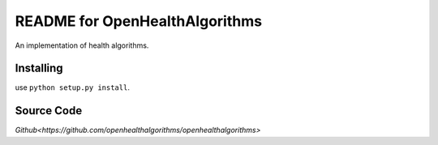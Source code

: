 README for OpenHealthAlgorithms
=================

An implementation of health algorithms.

Installing
----------

use ``python setup.py install``.


Source Code
-----------

`Github<https://github.com/openhealthalgorithms/openhealthalgorithms>`


